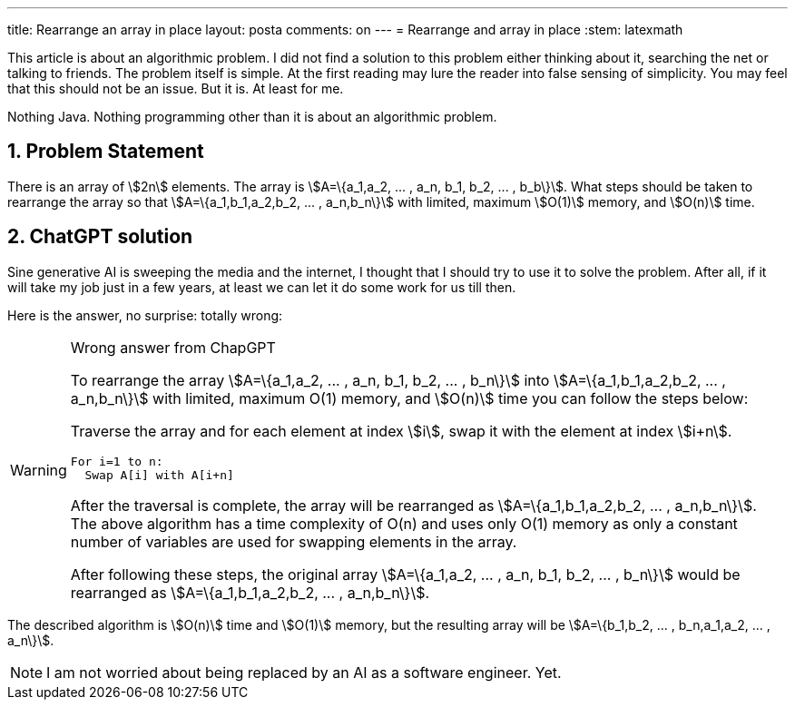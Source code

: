 ---
title: Rearrange an array in place
layout: posta
comments: on
---
= Rearrange and array in place
:stem: latexmath





This article is about an algorithmic problem.
I did not find a solution to this problem either thinking about it, searching the net or talking to friends.
The problem itself is simple.
At the first reading may lure the reader into false sensing of simplicity.
You may feel that this should not be an issue.
But it is.
At least for me.

Nothing Java.
Nothing programming other than it is about an algorithmic problem.

== 1. Problem Statement

There is an array of stem:[2n] elements.
The array is stem:[A=\{a_1,a_2, ... , a_n, b_1, b_2, ... , b_b\}].
What steps should be taken to rearrange the array so that stem:[A=\{a_1,b_1,a_2,b_2, ... , a_n,b_n\}] with limited, maximum stem:[O(1)] memory, and stem:[O(n)] time.

== 2. ChatGPT solution

Sine generative AI is sweeping the media and the internet, I thought that I should try to use it to solve the problem.
After all, if it will take my job just in a few years, at least we can let it do some work for us till then.

Here is the answer, no surprise: totally wrong:

.Wrong answer from ChapGPT
[WARNING]
====
To rearrange the array stem:[A=\{a_1,a_2, ... , a_n, b_1, b_2, ... , b_n\}] into stem:[A=\{a_1,b_1,a_2,b_2, ... , a_n,b_n\}] with limited, maximum O(1) memory, and stem:[O(n)] time you can follow the steps below:

Traverse the array and for each element at index stem:[i], swap it with the element at index stem:[i+n].

  For i=1 to n:
    Swap A[i] with A[i+n]

After the traversal is complete, the array will be rearranged as stem:[A=\{a_1,b_1,a_2,b_2, ... , a_n,b_n\}].
The above algorithm has a time complexity of O(n) and uses only O(1) memory as only a constant number of variables are used for swapping elements in the array.

After following these steps, the original array stem:[A=\{a_1,a_2, ... , a_n, b_1, b_2, ... , b_n\}] would be rearranged as stem:[A=\{a_1,b_1,a_2,b_2, ... , a_n,b_n\}].
====

The described algorithm is stem:[O(n)] time and stem:[O(1)] memory, but the resulting array will be stem:[A=\{b_1,b_2, ... , b_n,a_1,a_2, ... , a_n\}].

NOTE: I am not worried about being replaced by an AI as a software engineer. Yet.
